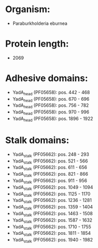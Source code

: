 * Organism:
- Paraburkholderia eburnea
* Protein length:
- 2069
* Adhesive domains:
- YadA_head (PF05658): pos. 442 - 468
- YadA_head (PF05658): pos. 670 - 696
- YadA_head (PF05658): pos. 756 - 782
- YadA_head (PF05658): pos. 970 - 996
- YadA_head (PF05658): pos. 1896 - 1922
* Stalk domains:
- YadA_stalk (PF05662): pos. 248 - 293
- YadA_stalk (PF05662): pos. 521 - 566
- YadA_stalk (PF05662): pos. 611 - 656
- YadA_stalk (PF05662): pos. 821 - 866
- YadA_stalk (PF05662): pos. 911 - 956
- YadA_stalk (PF05662): pos. 1049 - 1094
- YadA_stalk (PF05662): pos. 1125 - 1170
- YadA_stalk (PF05662): pos. 1236 - 1281
- YadA_stalk (PF05662): pos. 1359 - 1404
- YadA_stalk (PF05662): pos. 1463 - 1508
- YadA_stalk (PF05662): pos. 1587 - 1632
- YadA_stalk (PF05662): pos. 1710 - 1755
- YadA_stalk (PF05662): pos. 1811 - 1854
- YadA_stalk (PF05662): pos. 1940 - 1982

